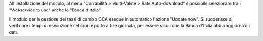 All'installazione del modulo, al menu "Contabilità > Multi-Valute > Rate Auto-download"
è possibile selezionare tra i "Webservice to use" anche la "Banca d'Italia".

Il modulo per la gestione dei tassi di cambio OCA esegue in automatico l'azione
"Update now". Si suggerisce di verificare i tempi di esecuzione del cron e porlo a fine
giornata, per essere sicuri che la Banca d'Italia abbia aggiornato i dati.
